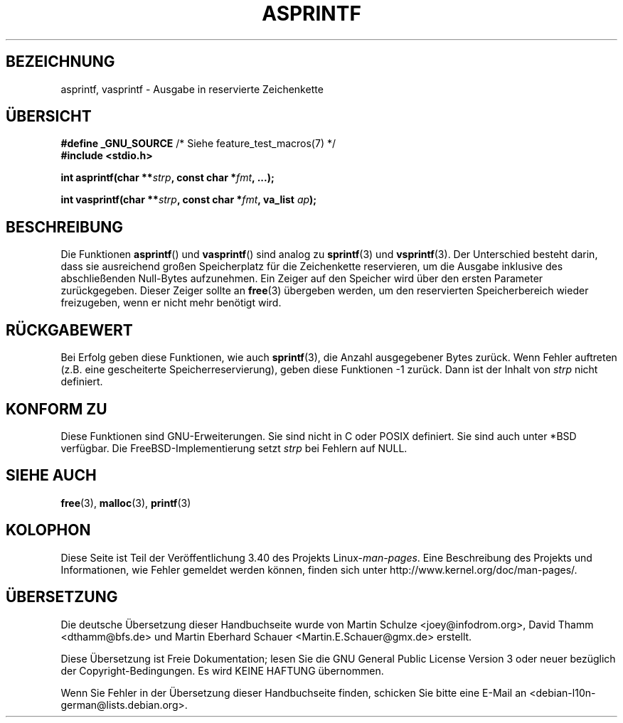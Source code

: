 .\" -*- coding: UTF-8 -*-
.\" Copyright (C) 2001 Andries Brouwer <aeb@cwi.nl>
.\"
.\" Permission is granted to make and distribute verbatim copies of this
.\" manual provided the copyright notice and this permission notice are
.\" preserved on all copies.
.\"
.\" Permission is granted to copy and distribute modified versions of this
.\" manual under the conditions for verbatim copying, provided that the
.\" entire resulting derived work is distributed under the terms of a
.\" permission notice identical to this one.
.\"
.\" Since the Linux kernel and libraries are constantly changing, this
.\" manual page may be incorrect or out-of-date.  The author(s) assume no
.\" responsibility for errors or omissions, or for damages resulting from
.\" the use of the information contained herein.  The author(s) may not
.\" have taken the same level of care in the production of this manual,
.\" which is licensed free of charge, as they might when working
.\" professionally.
.\"
.\" Formatted or processed versions of this manual, if unaccompanied by
.\" the source, must acknowledge the copyright and authors of this work.
.\"
.\" Text fragments inspired by Martin Schulze <joey@infodrom.org>.
.\"
.\"*******************************************************************
.\"
.\" This file was generated with po4a. Translate the source file.
.\"
.\"*******************************************************************
.TH ASPRINTF 3 "18. Dezember 2001" GNU Linux\-Programmierhandbuch
.SH BEZEICHNUNG
asprintf, vasprintf \- Ausgabe in reservierte Zeichenkette
.SH ÜBERSICHT
\fB#define _GNU_SOURCE\fP /* Siehe feature_test_macros(7) */
.br
\fB#include <stdio.h>\fP
.sp
\fBint asprintf(char **\fP\fIstrp\fP\fB, const char *\fP\fIfmt\fP\fB, ...);\fP
.sp
\fBint vasprintf(char **\fP\fIstrp\fP\fB, const char *\fP\fIfmt\fP\fB, va_list
\fP\fIap\fP\fB);\fP
.SH BESCHREIBUNG
Die Funktionen \fBasprintf\fP() und \fBvasprintf\fP() sind analog zu \fBsprintf\fP(3)
und \fBvsprintf\fP(3). Der Unterschied besteht darin, dass sie ausreichend
großen Speicherplatz für die Zeichenkette reservieren, um die Ausgabe
inklusive des abschließenden Null\-Bytes aufzunehmen. Ein Zeiger auf den
Speicher wird über den ersten Parameter zurückgegeben. Dieser Zeiger sollte
an \fBfree\fP(3) übergeben werden, um den reservierten Speicherbereich wieder
freizugeben, wenn er nicht mehr benötigt wird.
.SH RÜCKGABEWERT
Bei Erfolg geben diese Funktionen, wie auch \fBsprintf\fP(3), die Anzahl
ausgegebener Bytes zurück. Wenn Fehler auftreten (z.B. eine gescheiterte
Speicherreservierung), geben diese Funktionen \-1 zurück. Dann ist der Inhalt
von \fIstrp\fP nicht definiert.
.SH "KONFORM ZU"
Diese Funktionen sind GNU\-Erweiterungen. Sie sind nicht in C oder POSIX
definiert. Sie sind auch unter *BSD verfügbar. Die FreeBSD\-Implementierung
setzt \fIstrp\fP bei Fehlern auf NULL.
.SH "SIEHE AUCH"
\fBfree\fP(3), \fBmalloc\fP(3), \fBprintf\fP(3)
.SH KOLOPHON
Diese Seite ist Teil der Veröffentlichung 3.40 des Projekts
Linux\-\fIman\-pages\fP. Eine Beschreibung des Projekts und Informationen, wie
Fehler gemeldet werden können, finden sich unter
http://www.kernel.org/doc/man\-pages/.

.SH ÜBERSETZUNG
Die deutsche Übersetzung dieser Handbuchseite wurde von
Martin Schulze <joey@infodrom.org>,
David Thamm <dthamm@bfs.de>
und
Martin Eberhard Schauer <Martin.E.Schauer@gmx.de>
erstellt.

Diese Übersetzung ist Freie Dokumentation; lesen Sie die
GNU General Public License Version 3 oder neuer bezüglich der
Copyright-Bedingungen. Es wird KEINE HAFTUNG übernommen.

Wenn Sie Fehler in der Übersetzung dieser Handbuchseite finden,
schicken Sie bitte eine E-Mail an <debian-l10n-german@lists.debian.org>.
